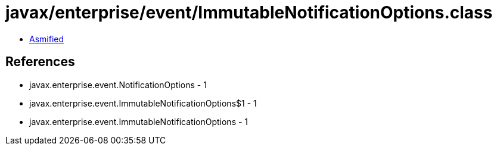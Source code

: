 = javax/enterprise/event/ImmutableNotificationOptions.class

 - link:ImmutableNotificationOptions-asmified.java[Asmified]

== References

 - javax.enterprise.event.NotificationOptions - 1
 - javax.enterprise.event.ImmutableNotificationOptions$1 - 1
 - javax.enterprise.event.ImmutableNotificationOptions - 1
